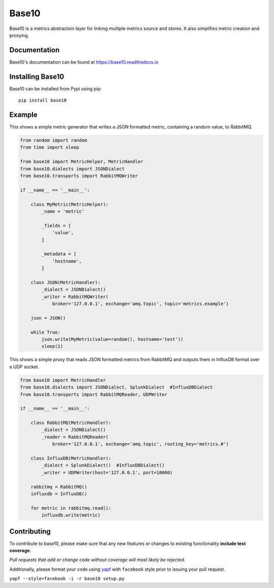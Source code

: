 Base10 |Version| |Build| |Coverage| |Health| |Docs| |CLA|
===================================================================

|Compatibility| |Implementations| |Format| |Downloads|

Base10 is a metrics abstractoin layer for linking multiple metrics source and stores. It also simplifies metric creation and proxying.


Documentation
-------------
Base10's documentation can be found at `https://base10.readthedocs.io <https://base10.readthedocs.io>`_


Installing Base10
-----------------
Base10 can be installed from Pypi using pip::

    pip install base10


Example
-------
This shows a simple metric generator that writes a JSON formatted metric, containing a random value, to RabbitMQ.

.. code :: python

    from random import random
    from time import sleep

    from base10 import MetricHelper, MetricHandler
    from base10.dialects import JSONDialect
    from base10.transports import RabbitMQWriter

    if __name__ == '__main__':

        class MyMetric(MetricHelper):
            _name = 'metric'

            _fields = [
                'value',
            ]

            _metadata = [
                'hostname',
            ]

        class JSON(MetricHandler):
            _dialect = JSONDialect()
            _writer = RabbitMQWriter(
                broker='127.0.0.1', exchange='amq.topic', topic='metrics.example')

        json = JSON()

        while True:
            json.write(MyMetric(value=random(), hostname='test'))
            sleep(1)

This shows a simple proxy that reads JSON formatted metrics from RabbitMQ and outputs them in InfluxDB format over a UDP socket.

.. code :: python

    from base10 import MetricHandler
    from base10.dialects import JSONDialect, SplunkDialect  #InfluxDBDialect
    from base10.transports import RabbitMQReader, UDPWriter

    if __name__ == '__main__':

        class RabbitMQ(MetricHandler):
            _dialect = JSONDialect()
            _reader = RabbitMQReader(
                broker='127.0.0.1', exchange='amq.topic', routing_key='metrics.#')

        class InfluxDB(MetricHandler):
            _dialect = SplunkDialect()  #InfluxDBDialect()
            _writer = UDPWriter(host='127.0.0.1', port=10000)

        rabbitmq = RabbitMQ()
        influxdb = InfluxDB()

        for metric in rabbitmq.read():
            influxdb.write(metric)


Contributing
------------
To contribute to base10, please make sure that any new features or changes
to existing functionality **include test coverage**.

*Pull requests that add or change code without coverage will most likely be rejected.*

Additionally, please format your code using `yapf <http://pypi.python.org/pypi/yapf>`_
with ``facebook`` style prior to issuing your pull request.

``yapf --style=facebook -i -r base10 setup.py``


.. |Build| image:: https://travis-ci.org/mattdavis90/base10.svg?branch=master
   :target: https://travis-ci.org/mattdavis90/base10
.. |Coverage| image:: https://img.shields.io/coveralls/mattdavis90/base10.svg
   :target: https://coveralls.io/r/mattdavis90/base10
.. |Health| image:: https://codeclimate.com/github/mattdavis90/base10/badges/gpa.svg
   :target: https://codeclimate.com/github/mattdavis90/base10
.. |Version| image:: https://img.shields.io/pypi/v/base10.svg
   :target: https://pypi.python.org/pypi/base10
.. |Docs| image:: https://readthedocs.org/projects/base10/badge/?version=latest
   :target: https://base10.readthedocs.io
.. |CLA| image:: https://cla-assistant.io/readme/badge/mattdavis90/base10
   :target: https://cla-assistant.io/mattdavis90/base10
.. |Downloads| image:: https://img.shields.io/pypi/dm/base10.svg
   :target: https://pypi.python.org/pypi/base10
.. |Compatibility| image:: https://img.shields.io/pypi/pyversions/base10.svg
   :target: https://pypi.python.org/pypi/base10
.. |Implementations| image:: https://img.shields.io/pypi/implementation/base10.svg
   :target: https://pypi.python.org/pypi/base10
.. |Format| image:: https://img.shields.io/pypi/format/base10.svg
   :target: https://pypi.python.org/pypi/base10


